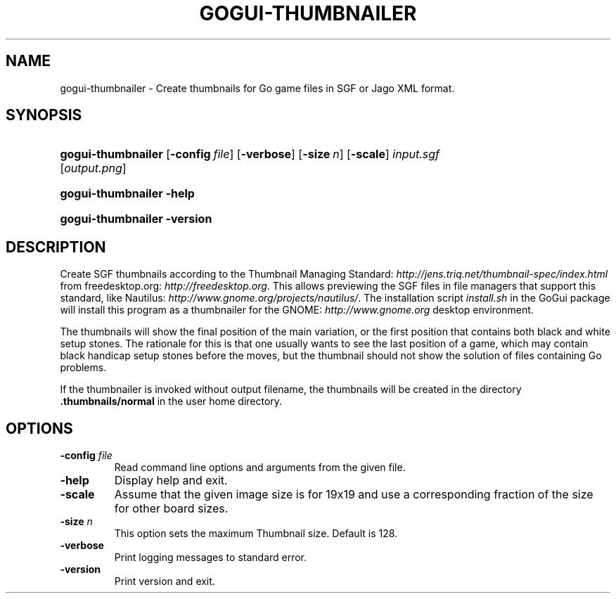 .\"Generated by db2man.xsl. Don't modify this, modify the source.
.de Sh \" Subsection
.br
.if t .Sp
.ne 5
.PP
\fB\\$1\fR
.PP
..
.de Sp \" Vertical space (when we can't use .PP)
.if t .sp .5v
.if n .sp
..
.de Ip \" List item
.br
.ie \\n(.$>=3 .ne \\$3
.el .ne 3
.IP "\\$1" \\$2
..
.TH "GOGUI-THUMBNAILER" 1 "" "" ""
.SH NAME
gogui-thumbnailer \- Create thumbnails for Go game files in SGF or Jago XML format.
.SH "SYNOPSIS"
.ad l
.hy 0
.HP 18
\fBgogui\-thumbnailer\fR [\fB\-config\fR\ \fIfile\fR] [\fB\-verbose\fR] [\fB\-size\fR\ \fIn\fR] [\fB\-scale\fR]\ \fIinput\&.sgf\fR  [\fIoutput\&.png\fR]
.ad
.hy
.ad l
.hy 0
.HP 18
\fBgogui\-thumbnailer\fR \fB\-help\fR
.ad
.hy
.ad l
.hy 0
.HP 18
\fBgogui\-thumbnailer\fR \fB\-version\fR
.ad
.hy

.SH "DESCRIPTION"



.PP
Create SGF thumbnails according to the Thumbnail Managing Standard: \fIhttp://jens.triq.net/thumbnail-spec/index.html\fR from freedesktop\&.org: \fIhttp://freedesktop.org\fR\&. This allows previewing the SGF files in file managers that support this standard, like Nautilus: \fIhttp://www.gnome.org/projects/nautilus/\fR\&. The installation script \fIinstall\&.sh\fR in the GoGui package will install this program as a thumbnailer for the GNOME: \fIhttp://www.gnome.org\fR desktop environment\&.


.PP
The thumbnails will show the final position of the main variation, or the first position that contains both black and white setup stones\&. The rationale for this is that one usually wants to see the last position of a game, which may contain black handicap setup stones before the moves, but the thumbnail should not show the solution of files containing Go problems\&.


.PP
If the thumbnailer is invoked without output filename, the thumbnails will be created in the directory \fB\&.thumbnails/normal\fR in the user home directory\&.


.SH "OPTIONS"



.TP
\fB\-config\fR \fIfile\fR
Read command line options and arguments from the given file\&.

.TP
\fB\-help\fR
Display help and exit\&.

.TP
\fB\-scale\fR
Assume that the given image size is for 19x19 and use a corresponding fraction of the size for other board sizes\&.

.TP
\fB\-size\fR \fIn\fR
This option sets the maximum Thumbnail size\&. Default is 128\&.

.TP
\fB\-verbose\fR
Print logging messages to standard error\&.

.TP
\fB\-version\fR
Print version and exit\&.



.PP




